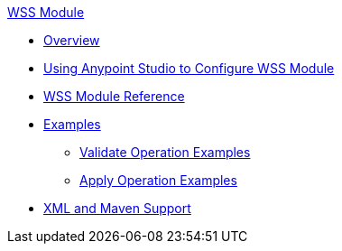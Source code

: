 .xref:index.adoc[WSS Module]
* xref:index.adoc[Overview]
* xref:wss-studio.adoc[Using Anypoint Studio to Configure WSS Module]
* xref:wss-reference.adoc[WSS Module Reference]
* xref:wss-examples.adoc[Examples]
** xref:validate-wss-examples.adoc[Validate Operation Examples]
** xref:apply-wss-examples.adoc[Apply Operation Examples]
* xref:wss-xml-maven.adoc[XML and Maven Support]